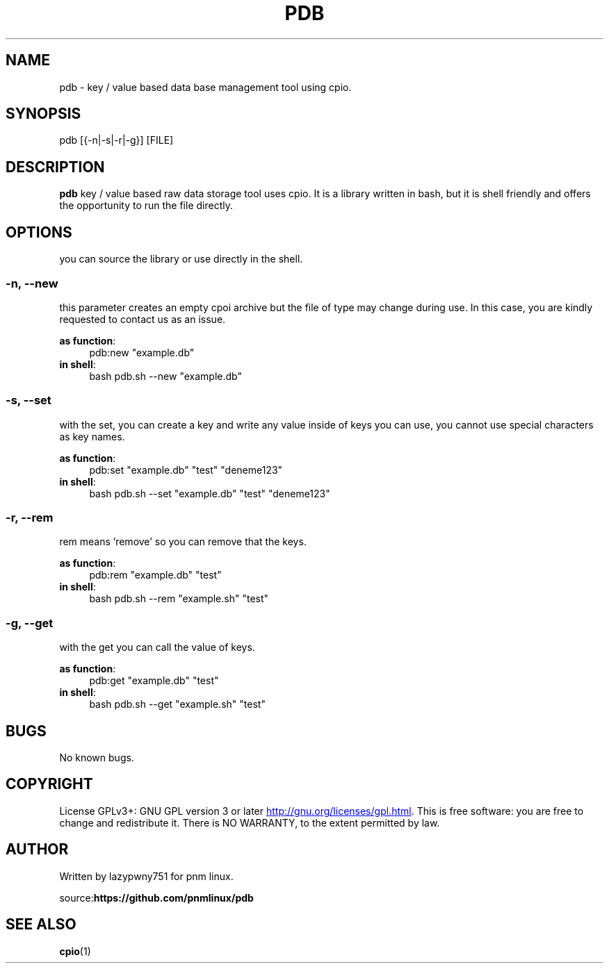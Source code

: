 .\# roff document
.\# DO NOT MODIFY THIS FILE! It was generated by md2roff
.do mso man.tmac
.TH PDB 1 2022-07-23 "1.0.0" 
.SH NAME
pdb - key / value based data base management tool using cpio.
.PP
.SH SYNOPSIS
pdb [{-n|-s|-r|-g}] [FILE]
.PP
.SH DESCRIPTION
\fBpdb\fP key / value based raw data storage tool uses cpio. It is a library written in bash, but it is shell friendly and offers the opportunity to run the file directly.
.PP
.SH OPTIONS
you can source the library or use directly in the shell.
.PP
.SS -n, --new
this parameter creates an empty cpoi archive but the file of type may change during use. In this case, you are kindly requested to contact us as an issue.
.PP
\fBas function\fP:
.in +4n
.EX
pdb:new "example.db"
.EE
.in
\fBin shell\fP:
.in +4n
.EX
bash pdb.sh --new "example.db"
.EE
.in
.SS -s, --set
with the set, you can create a key and write any value inside of keys you can use, you cannot use special characters as key names.
.PP
\fBas function\fP:
.in +4n
.EX
pdb:set "example.db" "test" "deneme123"
.EE
.in
\fBin shell\fP:
.in +4n
.EX
bash pdb.sh --set "example.db" "test" "deneme123"
.EE
.in
.SS -r, --rem
rem means 'remove' so you can remove that the keys.
.PP
\fBas function\fP:
.in +4n
.EX
pdb:rem "example.db" "test"
.EE
.in
\fBin shell\fP:
.in +4n
.EX
bash pdb.sh --rem "example.sh" "test"
.EE
.in
.SS -g, --get
with the get you can call the value of keys.
.PP
\fBas function\fP:
.in +4n
.EX
pdb:get "example.db" "test"
.EE
.in
\fBin shell\fP:
.in +4n
.EX
bash pdb.sh --get "example.sh" "test"
.EE
.in
.SH BUGS
No known bugs.
.PP
.SH COPYRIGHT
License GPLv3+: GNU GPL version 3 or later
.UR http://gnu.org/licenses/gpl.html
.UE .
This is free software: you are free to change and redistribute it. There is NO WARRANTY, to the extent permitted by law.
.PP
.SH AUTHOR
Written by lazypwny751 for pnm linux.
.PP
source:\fBhttps://github.com/pnmlinux/pdb\fP
.PP
.SH SEE ALSO
.BR cpio (1)
